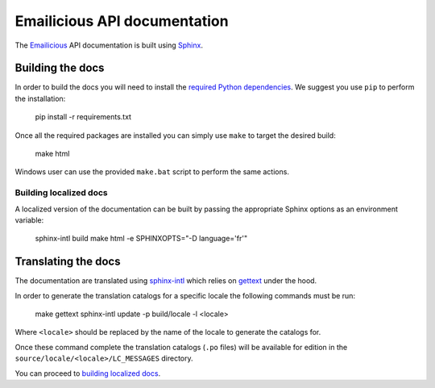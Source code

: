 Emailicious API documentation
=============================

The `Emailicious`_ API documentation is built using `Sphinx`_.

.. _`Emailicious`: https://www.emailicious.com
.. _`Sphinx`: http://sphinx-doc.org/

*****************
Building the docs
*****************

In order to build the docs you will need to install the
`required Python dependencies`_. We suggest you use ``pip`` to perform the
installation:

    pip install -r requirements.txt

Once all the required packages are installed you can simply use ``make`` to
target the desired build:

    make html

Windows user can use the provided ``make.bat`` script to perform the same
actions.

Building localized docs
"""""""""""""""""""""""

A localized version of the documentation can be built by passing the
appropriate Sphinx options as an environment variable:

    sphinx-intl build
    make html -e SPHINXOPTS="-D language='fr'" 

.. _`required Python dependencies`: https://raw.githubusercontent.com/emailicious/api-docs/master/requirements.txt

********************
Translating the docs
********************

The documentation are translated using `sphinx-intl`_ which relies on
`gettext`_ under the hood.

In order to generate the translation catalogs for a specific locale the
following commands must be run:

    make gettext
    sphinx-intl update -p build/locale -l <locale>

Where ``<locale>`` should be replaced by the name of the locale to generate
the catalogs for.

Once these command complete the translation catalogs (``.po`` files) will be
available for edition in the ``source/locale/<locale>/LC_MESSAGES`` directory.

You can proceed to `building localized docs`_.

.. _`sphinx-intl`: http://sphinx-doc.org/latest/intl.html
.. _`gettext`: http://www.gnu.org/software/gettext/manual/gettext.html#Introduction
